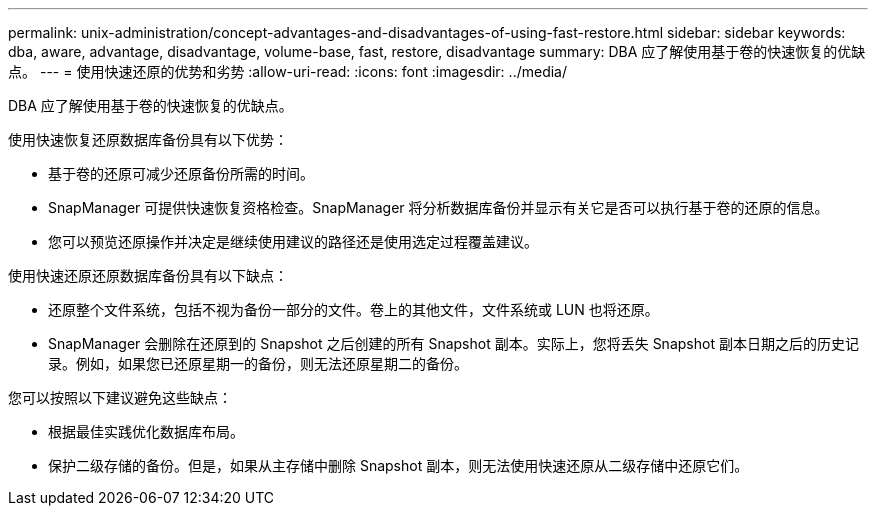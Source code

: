 ---
permalink: unix-administration/concept-advantages-and-disadvantages-of-using-fast-restore.html 
sidebar: sidebar 
keywords: dba, aware, advantage, disadvantage, volume-base, fast, restore, disadvantage 
summary: DBA 应了解使用基于卷的快速恢复的优缺点。 
---
= 使用快速还原的优势和劣势
:allow-uri-read: 
:icons: font
:imagesdir: ../media/


[role="lead"]
DBA 应了解使用基于卷的快速恢复的优缺点。

使用快速恢复还原数据库备份具有以下优势：

* 基于卷的还原可减少还原备份所需的时间。
* SnapManager 可提供快速恢复资格检查。SnapManager 将分析数据库备份并显示有关它是否可以执行基于卷的还原的信息。
* 您可以预览还原操作并决定是继续使用建议的路径还是使用选定过程覆盖建议。


使用快速还原还原数据库备份具有以下缺点：

* 还原整个文件系统，包括不视为备份一部分的文件。卷上的其他文件，文件系统或 LUN 也将还原。
* SnapManager 会删除在还原到的 Snapshot 之后创建的所有 Snapshot 副本。实际上，您将丢失 Snapshot 副本日期之后的历史记录。例如，如果您已还原星期一的备份，则无法还原星期二的备份。


您可以按照以下建议避免这些缺点：

* 根据最佳实践优化数据库布局。
* 保护二级存储的备份。但是，如果从主存储中删除 Snapshot 副本，则无法使用快速还原从二级存储中还原它们。

